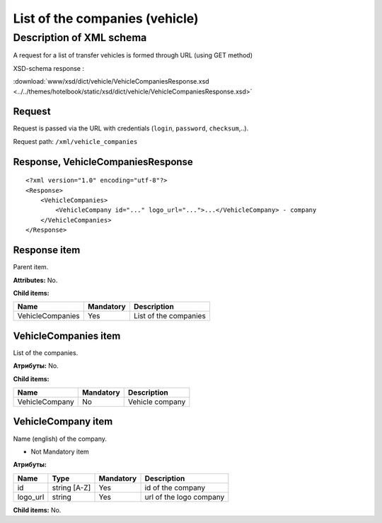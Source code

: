 List of the companies (vehicle)
###############################

Description of XML schema
=========================

A request for a list of transfer vehicles is formed through URL (using
GET method)

XSD-schema response :

:download:`www/xsd/dict/vehicle/VehicleCompaniesResponse.xsd <../../themes/hotelbook/static/xsd/dict/vehicle/VehicleCompaniesResponse.xsd>`

Request
-------

Request is passed via the URL with credentials (``login``, ``password``, ``checksum``,..).

Request path: ``/xml/vehicle_companies``

Response, VehicleCompaniesResponse
----------------------------------

::

    <?xml version="1.0" encoding="utf-8"?>
    <Response>
        <VehicleCompanies>
            <VehicleCompany id="..." logo_url="...">...</VehicleCompany> - company
        </VehicleCompanies>
    </Response>

Response item
-------------

Parent item.

**Attributes:** No.

**Child items:**

+------------------+-----------+-----------------------+
| Name             | Mandatory | Description           |
+==================+===========+=======================+
| VehicleCompanies | Yes       | List of the companies |
+------------------+-----------+-----------------------+

VehicleCompanies item
---------------------

List of the companies.

**Атрибуты:** No.

**Child items:**

+----------------+-----------+-----------------+
| Name           | Mandatory | Description     |
+================+===========+=================+
| VehicleCompany | No        | Vehicle company |
+----------------+-----------+-----------------+

VehicleCompany item
-------------------

Name (english) of the company.

- Not Mandatory item

**Атрибуты:**

+----------+--------------+-----------+-------------------------+
| Name     | Type         | Mandatory | Description             |
+==========+==============+===========+=========================+
| id       | string [A-Z] | Yes       | id of the company       |
+----------+--------------+-----------+-------------------------+
| logo_url | string       | Yes       | url of the logo company |
+----------+--------------+-----------+-------------------------+

**Child items:** No.